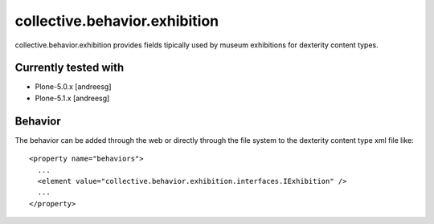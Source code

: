=========================
collective.behavior.exhibition
=========================

collective.behavior.exhibition provides fields tipically used by museum exhibitions for dexterity content types.

Currently tested with
---------------------

* Plone-5.0.x [andreesg]
* Plone-5.1.x [andreesg]

Behavior
--------

The behavior can be added through the web or directly through the file system to the dexterity content type xml file like::

  <property name="behaviors">
    ...
    <element value="collective.behavior.exhibition.interfaces.IExhibition" />
    ...
  </property>
